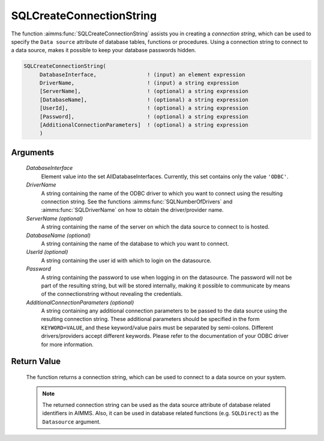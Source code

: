 .. aimms:function:: SQLCreateConnectionString(DatabaseInterface, DriverName[, ServerName][, DatabaseName][, UserId], Password[, AdditionalConnectionParameters])

.. _SQLCreateConnectionString:

SQLCreateConnectionString
=========================

The function :aimms:func:`SQLCreateConnectionString` assists you in creating a
*connection string*, which can be used to specify the ``Data source``
attribute of database tables, functions or procedures. Using a
connection string to connect to a data source, makes it possible to keep
your database passwords hidden.

.. code-block:: aimms

    SQLCreateConnectionString(
         DatabaseInterface,                ! (input) an element expression
         DriverName,                       ! (input) a string expression
         [ServerName],                     ! (optional) a string expression
         [DatabaseName],                   ! (optional) a string expression
         [UserId],                         ! (optional) a string expression
         [Password],                       ! (optional) a string expression
         [AdditionalConnectionParameters]  ! (optional) a string expression
         )

Arguments
---------

    *DatabaseInterface*
        Element value into the set AllDatabaseInterfaces. Currently, this set
        contains only the value ``'ODBC'``.

    *DriverName*
        A string containing the name of the ODBC driver to which you want to
        connect using the resulting connection string. See the functions
        :aimms:func:`SQLNumberOfDrivers` and :aimms:func:`SQLDriverName` on how to obtain the driver/provider name.

    *ServerName (optional)*
        A string containing the name of the server on which the data source to
        connect to is hosted.

    *DatabaseName (optional)*
        A string containing the name of the database to which you want to
        connect.

    *UserId (optional)*
        A string containing the user id with which to login on the datasource.

    *Password*
        A string containing the password to use when logging in on the
        datasource. The password will not be part of the resulting string, but
        will be stored internally, making it possible to communicate by means of
        the connectionstring without revealing the credentials.

    *AdditionalConnectionParameters (optional)*
        A string containing any additional connection parameters to be passed to
        the data source using the resulting connection string. These additional
        parameters should be specified in the form ``KEYWORD=VALUE``, and these
        keyword/value pairs must be separated by semi-colons. Different
        drivers/providers accept different keywords. Please refer to the
        documentation of your ODBC driver for more information.

Return Value
------------

    The function returns a connection string, which can be used to connect
    to a data source on your system.

    .. note::

        The returned connection string can be used as the data source attribute
        of database related identifiers in AIMMS. Also, it can be used in
        database related functions (e.g. ``SQLDirect``) as the ``Datasource``
        argument.

.. seealso::

    - The functions :aimms:func:`SQLNumberOfDrivers` and :aimms:func:`SQLDriverName`.
